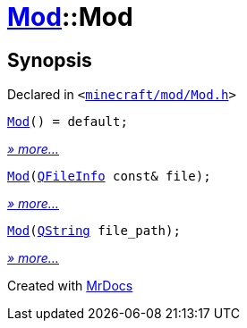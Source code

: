 [#Mod-2constructor]
= xref:Mod.adoc[Mod]::Mod
:relfileprefix: ../
:mrdocs:


== Synopsis

Declared in `&lt;https://github.com/PrismLauncher/PrismLauncher/blob/develop/minecraft/mod/Mod.h#L58[minecraft&sol;mod&sol;Mod&period;h]&gt;`

[source,cpp,subs="verbatim,replacements,macros,-callouts"]
----
xref:Mod/2constructor-06.adoc[Mod]() = default;
----

[.small]#xref:Mod/2constructor-06.adoc[_» more..._]#

[source,cpp,subs="verbatim,replacements,macros,-callouts"]
----
xref:Mod/2constructor-0a.adoc[Mod](xref:QFileInfo.adoc[QFileInfo] const& file);
----

[.small]#xref:Mod/2constructor-0a.adoc[_» more..._]#

[source,cpp,subs="verbatim,replacements,macros,-callouts"]
----
xref:Mod/2constructor-05.adoc[Mod](xref:QString.adoc[QString] file&lowbar;path);
----

[.small]#xref:Mod/2constructor-05.adoc[_» more..._]#



[.small]#Created with https://www.mrdocs.com[MrDocs]#
